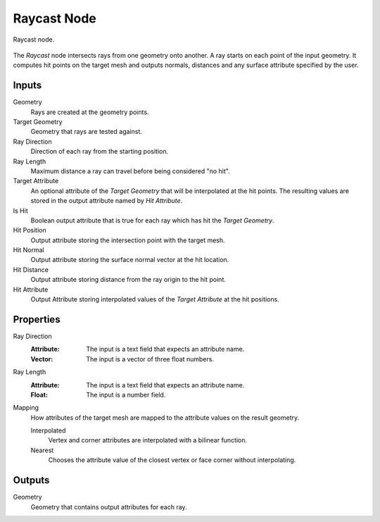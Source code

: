 .. index:: Geometry Nodes; Raycast
.. _bpy.types.GeometryNodeRaycast:

************
Raycast Node
************

.. figure:: /images/modeling_geometry-nodes_geometry_raycast_node.png
   :align: center

   Raycast node.

The *Raycast* node intersects rays from one geometry onto another.
A ray starts on each point of the input geometry.
It computes hit points on the target mesh and outputs normals, distances
and any surface attribute specified by the user.


Inputs
======

Geometry
   Rays are created at the geometry points.

Target Geometry
   Geometry that rays are tested against.

Ray Direction
   Direction of each ray from the starting position.

Ray Length
   Maximum distance a ray can travel before being considered "no hit".

Target Attribute
   An optional attribute of the *Target Geometry* that will be interpolated at the hit points.
   The resulting values are stored in the output attribute named by *Hit Attribute*.

Is Hit
   Boolean output attribute that is true for each ray which has hit the *Target Geometry*.

Hit Position
   Output attribute storing the intersection point with the target mesh.

Hit Normal
   Output attribute storing the surface normal vector at the hit location.

Hit Distance
   Output attribute storing distance from the ray origin to the hit point.

Hit Attribute
   Output Attribute storing interpolated values of the *Target Attribute* at the hit positions.


Properties
==========

Ray Direction
   :Attribute: The input is a text field that expects an attribute name.
   :Vector: The input is a vector of three float numbers.

Ray Length
   :Attribute: The input is a text field that expects an attribute name.
   :Float: The input is a number field.

Mapping
   How attributes of the target mesh are mapped to the attribute values on the result geometry.

   Interpolated
      Vertex and corner attributes are interpolated with a bilinear function.

   Nearest
      Chooses the attribute value of the closest vertex or face corner without interpolating.


Outputs
=======

Geometry
   Geometry that contains output attributes for each ray.
